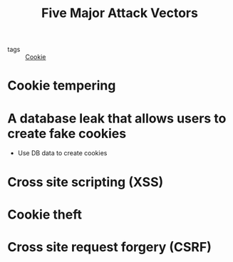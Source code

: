 :PROPERTIES:
:ID:       1bfcae6d-b9e4-4236-ae74-956989fcd690
:END:
#+title: Five Major Attack Vectors
#+filetags: :Cookie:

- tags :: [[id:7a4e6683-65d2-4965-9204-2aecb88fb23a][Cookie]]

* Cookie tempering

* A database leak that allows users to create fake cookies
  - Use DB data to create cookies

* Cross site scripting (XSS)

* Cookie theft

* Cross site request forgery (CSRF)
